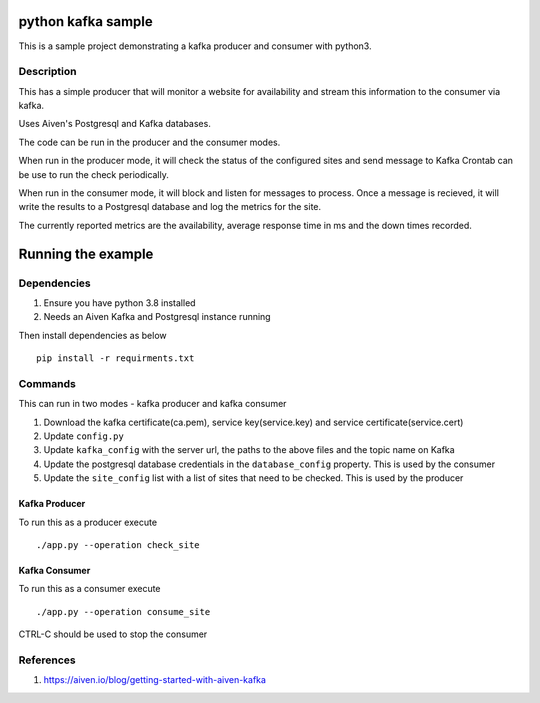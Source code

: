 python kafka sample
=====

This is a sample project demonstrating a kafka producer and consumer with python3.

Description
-------------
This has a simple producer that will monitor a website for availability and stream this information
to the consumer via kafka.

Uses Aiven's Postgresql and Kafka databases.

The code can be run in the producer and the consumer modes.

When run in the producer mode, it will check the status of the configured sites and send message to Kafka
Crontab can be use to run the check periodically.

When run in the consumer mode, it will block and listen for messages to process. Once a message is recieved,
it will write the results to a Postgresql database and log the metrics for the site.

The currently reported metrics are the availability, average response time in ms and the down times recorded.


Running the example
=====

Dependencies
-------------
#. Ensure you have python 3.8 installed
#. Needs an Aiven Kafka and Postgresql instance running

Then install dependencies as below
::
  pip install -r requirments.txt

Commands
-------------
This can run in two modes - kafka producer and kafka consumer

#. Download the kafka certificate(ca.pem), service key(service.key) and service certificate(service.cert)
#. Update ``config.py``
#. Update ``kafka_config`` with the server url, the paths to the above files and the topic name on Kafka
#. Update the postgresql database credentials in the ``database_config`` property. This is used by the consumer
#. Update the ``site_config`` list with a list of sites that need to be checked. This is used by the producer

Kafka Producer
^^^^^^^^^^^^^^^^^^^^
To run this as a producer execute
::
  ./app.py --operation check_site

Kafka Consumer
^^^^^^^^^^^^^^^^^^^^
To run this as a consumer execute
::
  ./app.py --operation consume_site

CTRL-C should be used to stop the consumer


References
---------------
#. https://aiven.io/blog/getting-started-with-aiven-kafka
